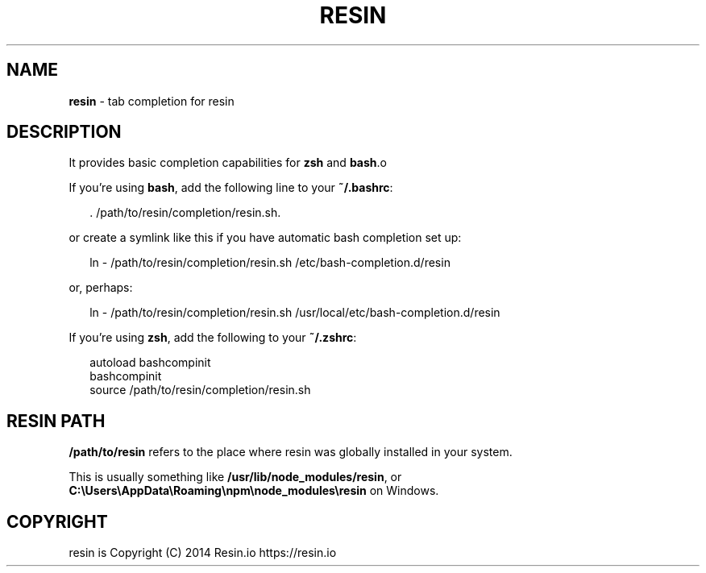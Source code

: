 .TH "RESIN" "1" "January 2015" "" ""
.SH "NAME"
\fBresin\fR \- tab completion for resin
.SH DESCRIPTION
.P
It provides basic completion capabilities for \fBzsh\fR and \fBbash\fR\|\.o
.P
If you're using \fBbash\fR, add the following line to your \fB~/\.bashrc\fR:
.P
.RS 2
.nf
\|\. /path/to/resin/completion/resin\.sh\.
.fi
.RE
.P
or create a symlink like this if you have automatic bash completion set up:
.P
.RS 2
.nf
ln \- /path/to/resin/completion/resin\.sh /etc/bash\-completion\.d/resin
.fi
.RE
.P
or, perhaps:
.P
.RS 2
.nf
ln \- /path/to/resin/completion/resin\.sh /usr/local/etc/bash\-completion\.d/resin
.fi
.RE
.P
If you're using \fBzsh\fR, add the following to your \fB~/\.zshrc\fR:
.P
.RS 2
.nf
autoload bashcompinit
bashcompinit
source /path/to/resin/completion/resin\.sh
.fi
.RE
.SH RESIN PATH
.P
\fB/path/to/resin\fR refers to the place where resin was globally installed in your system\.
.P
This is usually something like \fB/usr/lib/node_modules/resin\fR, or \fBC:\\Users\\AppData\\Roaming\\npm\\node_modules\\resin\fR on Windows\.
.SH COPYRIGHT
.P
resin is Copyright (C) 2014 Resin\.io https://resin\.io
